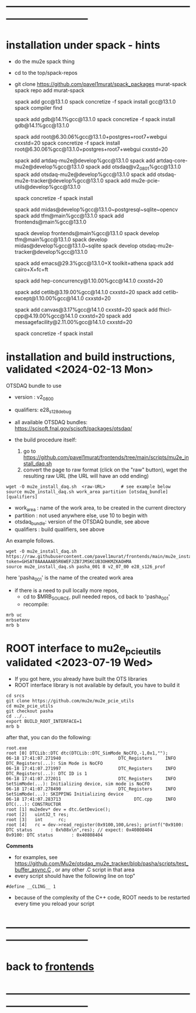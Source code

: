 * ------------------------------------------------------------------------------
* installation under spack - hints
- do the mu2e spack thing
- cd to the top/spack-repos
- git clone https://github.com/pavel1murat/spack_packages murat-spack
  spack repo add murat-spack

  # keep using gcc 13.1.0 , problems otherwoise

  spack add gcc@13.1.0
  spack concretize -f
  spack install gcc@13.1.0
  spack compiler find
  
  spack add     gdb@14.1%gcc@13.1.0
  spack concretize -f
  spack install gdb@14.1%gcc@13.1.0

  spack add root@6.30.06%gcc@13.1.0+postgres+root7+webgui cxxstd=20
  spack concretize -f
  spack install root@6.30.06%gcc@13.1.0+postgres+root7+webgui cxxstd=20

  spack add artdaq-mu2e@develop%gcc@13.1.0
  spack add artdaq-core-mu2e@develop%gcc@13.1.0
  spack add otsdaq@v2_08_01%gcc@13.1.0
  spack add otsdaq-mu2e@develop%gcc@13.1.0
  spack add otsdaq-mu2e-tracker@develop%gcc@13.1.0
  spack add mu2e-pcie-utils@develop%gcc@13.1.0

  spack concretize -f
  spack install

  spack add midas@develop%gcc@13.1.0~postgresql~sqlite~opencv
  spack add tfm@main%gcc@13.1.0
  spack add frontends@main%gcc@13.1.0
  
  spack develop frontends@main%gcc@13.1.0
  spack develop tfm@main%gcc@13.1.0
  spack develop midas@develop%gcc@13.1.0~sqlite
  spack develop otsdaq-mu2e-tracker@develop%gcc@13.1.0
  
  spack add emacs@29.3%gcc@13.1.0+X toolkit=athena
  spack add cairo+X+fc+ft
  
  spack add hep-concurrency@1.10.00%gcc@14.1.0 cxxstd=20

  spack add cetlib@3.19.00%gcc@14.1.0 cxxstd=20
  spack add cetlib-except@1.10.00%gcc@14.1.0 cxxstd=20
  

  spack add canvas@3.17%gcc@14.1.0 cxxstd=20
  spack add fhicl-cpp@4.19.00%gcc@14.1.0 cxxstd=20
  spack add messagefacility@2.11.00%gcc@14.1.0 cxxstd=20

  spack concretize -f
  spack install
 
* installation and build instructions, validated <2024-02-13 Mon>            

  OTSDAQ bundle to use 
  - version   : v2_08_00   
  - qualifiers: e28_s128_debug

  - all available OTSDAQ bundles: https://scisoft.fnal.gov/scisoft/packages/otsdaq/

  - the build procedure itself:
    1) go to https://github.com/pavel1murat/frontends/tree/main/scripts/mu2e_install_daq.sh
    2) convert the page to raw format (click on the "raw" button), wget the resulting raw URL (the URL will have an odd ending)

#+begin_src 
  wget -O mu2e_install_daq.sh  <raw-URL>      # see example below
  source mu2e_install_daq.sh work_area partition [otsdaq_bundle] [qualifiers]
#+end_src 

  - work_area    : name of the work area, to be created in the current directory 
  - partition    : not used anywhere else, use 10 to begin with
  - otsdaq_bundle: version of the OTSDAQ bundle, see above 
  - qualifiers   : build qualifiers, see above

An example follows.
#+begin_src 
  wget -O mu2e_install_daq.sh https://raw.githubusercontent.com/pavel1murat/frontends/main/mu2e_install_daq.sh?token=GHSAT0AAAAAAB5R6WEFJZB7JMSKCUB3OHKMZKAOHMA
  source mu2e_install_daq.sh pasha_001 8 v2_07_00 e28_s126_prof
#+end_src

here 'pasha_001' is the name of the created work area

- if there is a need to pull locally more repos, 
  - cd to $MRB_SOURCE,  pull needed repos, cd back to 'pasha_001'
  - recompile:
#+begin_src
mrb uc
mrbsetenv
mrb b
#+end_src
* ROOT interface to mu2e_pcie_utils    validated <2023-07-19 Wed>            
- If you got here, you already have built the OTS libraries
- ROOT interface library is not available by default, you have to build it
#+begin_src
cd srcs
git clone https://github.com/mu2e/mu2e_pcie_utils
cd mu2e_pcie_utils
git checkout pasha
cd ../..
export BUILD_ROOT_INTERFACE=1
mrb b
#+end_src
after that, you can do the following:
#+begin_src
root.exe
root [0] DTCLib::DTC dtc(DTCLib::DTC_SimMode_NoCFO,-1,0x1,"");
06-18 17:41:07.271940                      DTC_Registers     INFO DTC_Registers(...): Sim Mode is NoCFO
06-18 17:41:07.271997                      DTC_Registers     INFO DTC_Registers(...): DTC ID is 1
06-18 17:41:07.272011                      DTC_Registers     INFO SetSimMode(...): Initializing device, sim mode is NoCFO
06-18 17:41:07.278490                      DTC_Registers     INFO SetSimMode(...): SKIPPING Initializing device
06-18 17:41:07.283713                            DTC.cpp     INFO DTC(...): CONSTRUCTOR
root [1] mu2edev* dev = dtc.GetDevice();
root [2]   uint32_t res; 
root [3]   int      rc;
root [4]   rc = dev->read_register(0x9100,100,&res); printf("0x9100: DTC status       : 0x%08x\n",res); // expect: 0x40808404
0x9100: DTC status       : 0x40808404
#+end_src

*Comments*

- for examples, see https://github.com/Mu2e/otsdaq_mu2e_tracker/blob/pasha/scripts/test_buffer_async.C , 
  or any other .C script in that area
- every script should have the following line on top"
#+begin_src
#define __CLING__ 1
#+end_src
- because of the complexity of the C++ code, ROOT needs to be restarted every time you reload your script

* ------------------------------------------------------------------------------
* back to [[file:frontends.org][frontends]]
* ------------------------------------------------------------------------------
